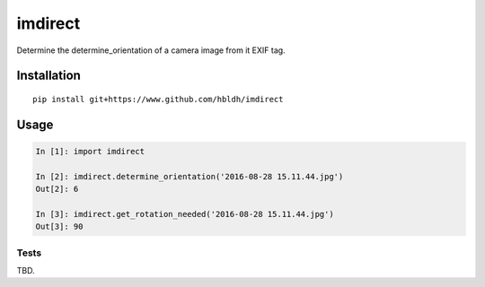 imdirect
========

|Build Status| |Coverage Status|

Determine the determine_orientation of a camera image from it EXIF tag.


Installation
------------

::

    pip install git+https://www.github.com/hbldh/imdirect

Usage
-----

.. code:: python

   In [1]: import imdirect

   In [2]: imdirect.determine_orientation('2016-08-28 15.11.44.jpg')
   Out[2]: 6

   In [3]: imdirect.get_rotation_needed('2016-08-28 15.11.44.jpg')
   Out[3]: 90


Tests
~~~~~

TBD.

.. |Build Status| image:: https://travis-ci.org/hbldh/imdirect.svg?branch=master
   :target: https://travis-ci.org/hbldh/imdirect
.. |Coverage Status| image:: https://coveralls.io/repos/github/hbldh/imdirect/badge.svg?branch=master
   :target: https://coveralls.io/github/hbldh/imdirect?branch=master


